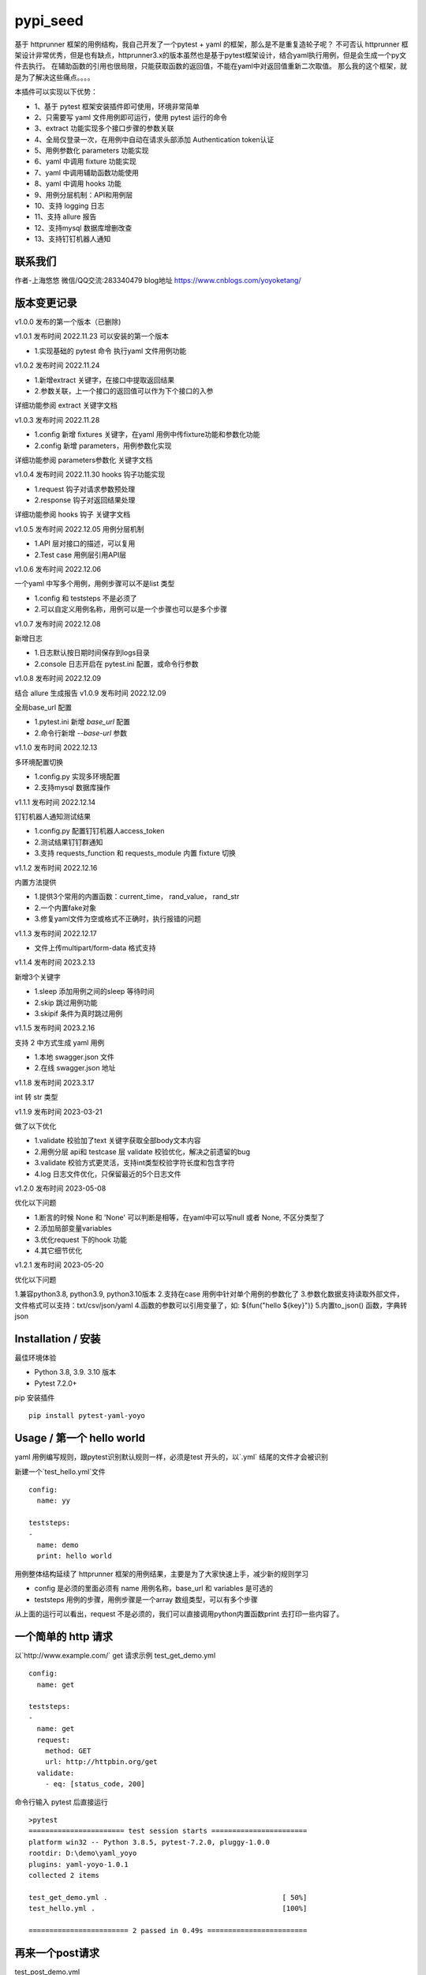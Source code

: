pypi_seed
=========
基于 httprunner 框架的用例结构，我自己开发了一个pytest + yaml 的框架，那么是不是重复造轮子呢？
不可否认 httprunner 框架设计非常优秀，但是也有缺点，httprunner3.x的版本虽然也是基于pytest框架设计，结合yaml执行用例，但是会生成一个py文件去执行。
在辅助函数的引用也很局限，只能获取函数的返回值，不能在yaml中对返回值重新二次取值。
那么我的这个框架，就是为了解决这些痛点。。。。

本插件可以实现以下优势：

- 1、基于 pytest 框架安装插件即可使用，环境非常简单
- 2、只需要写 yaml 文件用例即可运行，使用 pytest 运行的命令
- 3、extract 功能实现多个接口步骤的参数关联
- 4、全局仅登录一次，在用例中自动在请求头部添加 Authentication token认证
- 5、用例参数化 parameters 功能实现
- 6、yaml 中调用 fixture 功能实现
- 7、yaml 中调用辅助函数功能使用
- 8、yaml 中调用 hooks 功能
- 9、用例分层机制：API和用例层
- 10、支持 logging 日志
- 11、支持 allure 报告
- 12、支持mysql 数据库增删改查
- 13、支持钉钉机器人通知

联系我们
--------------------------

作者-上海悠悠 微信/QQ交流:283340479
blog地址 https://www.cnblogs.com/yoyoketang/


版本变更记录
--------------------------

v1.0.0
发布的第一个版本（已删除)

v1.0.1  发布时间 2022.11.23
可以安装的第一个版本

- 1.实现基础的 pytest 命令 执行yaml 文件用例功能

v1.0.2 发布时间 2022.11.24

- 1.新增extract 关键字，在接口中提取返回结果
- 2.参数关联，上一个接口的返回值可以作为下个接口的入参

详细功能参阅 extract 关键字文档

v1.0.3 发布时间 2022.11.28

- 1.config 新增 fixtures 关键字，在yaml 用例中传fixture功能和参数化功能
- 2.config 新增 parameters，用例参数化实现

详细功能参阅 parameters参数化 关键字文档

v1.0.4 发布时间 2022.11.30
hooks 钩子功能实现

- 1.request 钩子对请求参数预处理
- 2.response 钩子对返回结果处理

详细功能参阅 hooks 钩子 关键字文档

v1.0.5 发布时间 2022.12.05
用例分层机制

- 1.API 层对接口的描述，可以复用
- 2.Test case 用例层引用API层

v1.0.6 发布时间 2022.12.06

一个yaml 中写多个用例，用例步骤可以不是list 类型

- 1.config 和 teststeps 不是必须了
- 2.可以自定义用例名称，用例可以是一个步骤也可以是多个步骤

v1.0.7 发布时间 2022.12.08

新增日志

- 1.日志默认按日期时间保存到logs目录
- 2.console 日志开启在 pytest.ini 配置，或命令行参数

v1.0.8 发布时间 2022.12.09

结合 allure 生成报告
v1.0.9 发布时间 2022.12.09

全局base_url 配置

- 1.pytest.ini 新增 `base_url` 配置
- 2.命令行新增 `--base-url` 参数

v1.1.0 发布时间 2022.12.13

多环境配置切换

- 1.config.py 实现多环境配置
- 2.支持mysql 数据库操作

v1.1.1 发布时间 2022.12.14

钉钉机器人通知测试结果

- 1.config.py 配置钉钉机器人access_token
- 2.测试结果钉钉群通知
- 3.支持 requests_function 和 requests_module 内置 fixture 切换

v1.1.2 发布时间 2022.12.16

内置方法提供

- 1.提供3个常用的内置函数：current_time， rand_value， rand_str
- 2.一个内置fake对象
- 3.修复yaml文件为空或格式不正确时，执行报错的问题

v1.1.3 发布时间 2022.12.17

- 文件上传multipart/form-data 格式支持

v1.1.4 发布时间 2023.2.13

新增3个关键字

- 1.sleep  添加用例之间的sleep 等待时间
- 2.skip   跳过用例功能
- 3.skipif   条件为真时跳过用例

v1.1.5 发布时间 2023.2.16

支持 2 中方式生成 yaml 用例

- 1.本地 swagger.json 文件
- 2.在线 swagger.json 地址

v1.1.8 发布时间 2023.3.17

int 转 str 类型

v1.1.9 发布时间 2023-03-21

做了以下优化

- 1.validate 校验加了text 关键字获取全部body文本内容
- 2.用例分层 api和 testcase 层 validate 校验优化，解决之前遗留的bug
- 3.validate 校验方式更灵活，支持int类型校验字符长度和包含字符
- 4.log 日志文件优化，只保留最近的5个日志文件

v1.2.0 发布时间 2023-05-08

优化以下问题

- 1.断言的时候 None 和 'None' 可以判断是相等，在yaml中可以写null 或者 None, 不区分类型了
- 2.添加局部变量variables
- 3.优化request 下的hook 功能
- 4.其它细节优化

v1.2.1 发布时间 2023-05-20

优化以下问题

1.兼容python3.8, python3.9, python3.10版本
2.支持在case 用例中针对单个用例的参数化了
3.参数化数据支持读取外部文件，文件格式可以支持：txt/csv/json/yaml
4.函数的参数可以引用变量了，如: ${fun("hello ${key}")}
5.内置to_json() 函数，字典转 json

Installation / 安装
--------------------------
最佳环境体验

- Python 3.8, 3.9. 3.10 版本
- Pytest 7.2.0+

pip 安装插件

::

    pip install pytest-yaml-yoyo



Usage / 第一个 hello world
--------------------------

yaml 用例编写规则，跟pytest识别默认规则一样，必须是test 开头的，以`.yml` 结尾的文件才会被识别

新建一个`test_hello.yml`文件

::

    config:
      name: yy

    teststeps:
    -
      name: demo
      print: hello world

用例整体结构延续了 httprunner 框架的用例结果，主要是为了大家快速上手，减少新的规则学习

- config  是必须的里面必须有 name 用例名称，base_url 和 variables 是可选的
- teststeps 用例的步骤，用例步骤是一个array 数组类型，可以有多个步骤

从上面的运行可以看出，request 不是必须的，我们可以直接调用python内置函数print 去打印一些内容了。

一个简单的 http 请求
--------------------------

以`http://www.example.com/` get 请求示例
test_get_demo.yml

::

    config:
      name: get

    teststeps:
    -
      name: get
      request:
        method: GET
        url: http://httpbin.org/get
      validate:
        - eq: [status_code, 200]

命令行输入 pytest 后直接运行

::

    >pytest
    ======================= test session starts =======================
    platform win32 -- Python 3.8.5, pytest-7.2.0, pluggy-1.0.0
    rootdir: D:\demo\yaml_yoyo
    plugins: yaml-yoyo-1.0.1
    collected 2 items

    test_get_demo.yml .                                          [ 50%]
    test_hello.yml .                                             [100%]

    ======================== 2 passed in 0.49s ========================

再来一个post请求
--------------------------

test_post_demo.yml
::

    config:
      name: post示例

    teststeps:
    -
      name: post
      request:
        method: POST
        url: http://httpbin.org/post
        json:
          username: test
          password: "123456"
      validate:
        - eq: [status_code, 200]
        - eq: [headers.Server, gunicorn/19.9.0]
        - eq: [$..username, test]
        - eq: [body.json.username, test]

validate校验
--------------------------

比如返回的response内容

::

    HTTP/1.1 200 OK
    Date: Wed, 23 Nov 2022 06:26:25 GMT
    Content-Type: application/json
    Content-Length: 483
    Connection: keep-alive
    Server: gunicorn/19.9.0
    Access-Control-Allow-Origin: *
    Access-Control-Allow-Credentials: true

    {
      "args": {},
      "data": "{\r\n    \"username\": \"test\",\r\n    \"password\": \"123456\"\r\n}",
      "files": {},
      "form": {},
      "headers": {
        "Content-Length": "55",
        "Content-Type": "application/json",
        "Host": "httpbin.org",
        "User-Agent": "Fiddler",
        "X-Amzn-Trace-Id": "Root=1-637dbd11-7d9943ba1fb93a9331f6cf8d"
      },
      "json": {
        "password": "123456",
        "username": "test"
      },
      "origin": "198.187.30.113",
      "url": "http://httpbin.org/post"
    }

校验方式延续了httprunner的校验语法，可以支持response取值对象：status_code, url, ok, headers, cookies, text, json, encoding
其中返回的是json格式，那么可以支持

- jmespath 取值语法: `body.json.username`
- jsonpath 语法: `$..username`
- re 正则语法

如果返回的不是json格式，那么可以用正则取值

变量的声明与引用
--------------------------

变量的声明，只支持在 config 声明整个yml文件的全局变量（不支持单个step的变量，减少学习成本）
在 httprunner 里面变量引用语法是 `$user`, 引用函数是`${function()}`
我这里统一改成了一个语法变量引用 `${var}` 和 引用函数`${function()}`
（表面上没多大变量，实际上功能强大了很多，使用了强大的 jinja2 模板引擎)

::

    config:
      name: post示例
      variables:
        username: test
        password: "123456"

    teststeps:
    -
      name: post
      request:
        method: POST
        url: http://httpbin.org/post
        json:
          username: ${username}
          password: ${password}
      validate:
        - eq: [status_code, 200]
        - eq: [headers.Server, gunicorn/19.9.0]
        - eq: [$..username, test]
        - eq: [body.json.username, test]

extract 提取接口返回参数关联
--------------------------------

在自动化用例中，我们经常会看到有人提问，上一个接口的返回的结果，如何取出来给到下个接口的入参。
我们用 extract 关键字提取接口的返回结果（需要更新v1.0.2版本）。


举个例子
用个post请求`http://httpbin.org/post`

::

    POST http://httpbin.org/post HTTP/1.1
    User-Agent: Fiddler
    Host: httpbin.org
    Content-Length: 0

    HTTP/1.1 200 OK
    Date: Thu, 24 Nov 2022 06:18:03 GMT
    Content-Type: application/json
    Content-Length: 320
    Connection: keep-alive
    Server: gunicorn/19.9.0
    Access-Control-Allow-Origin: *
    Access-Control-Allow-Credentials: true

    {
      "args": {},
      "data": "",
      "files": {},
      "form": {},
      "headers": {
        "Content-Length": "0",
        "Host": "httpbin.org",
        "User-Agent": "Fiddler",
        "X-Amzn-Trace-Id": "Root=1-637f0c9a-23b419f4180f6b843ba941af"
      },
      "json": null,
      "origin": "66.112.216.24",
      "url": "http://httpbin.org/post"
    }

比如我需要提取返回接口里面的url参数，那么我们用extract 关键字

test_demo.yml 文件示例

::

    config:
      name: post示例

    teststeps:
    -
      name: post
      request:
        method: POST
        url: http://httpbin.org/post
        json:
          username: test
          password: "123456"
      extract:
          url:  body.url
      validate:
        - eq: [status_code, 200]
        - eq: [headers.Server, gunicorn/19.9.0]
        - eq: [$..username, test]
        - eq: [body.json.username, test]

参数关联
--------------------------


上一个接口提取到了url 变量，接下来在下个接口中引用`${url}`

::

    config:
      name: post示例

    teststeps:
    -
      name: post
      request:
        method: POST
        url: http://httpbin.org/post
        json:
          username: test
          password: "123456"
      extract:
          url:  body.url
      validate:
        - eq: [status_code, 200]
        - eq: [headers.Server, gunicorn/19.9.0]
        - eq: [$..username, test]
        - eq: [body.json.username, test]

    -
      name: post
      request:
        method: GET
        url: http://httpbin.org/get
        headers:
          url: ${url}
      validate:
        - eq: [status_code, 200]

于是看到请求报文中引用成功

::

    GET http://httpbin.org/get HTTP/1.1
    Host: httpbin.org
    User-Agent: python-requests/2.28.1
    Accept-Encoding: gzip, deflate, br
    Accept: */*
    Connection: keep-alive
    url: http://httpbin.org/post

extract 提取结果二次取值
--------------------------

我们在前面提到不能在yaml中对返回值重新二次取值。,
这也是一些同学提到的问题，对于提取的结果，我想继续取值，比如他是一个字符串，在python中可以用切片取值
那么，在 yaml 中如何实现？

我重新设计的这个框架中，就可以支持python语法，直接用切片取值

::

    headers:
          url: ${url[:4]}


用例分层
--------------------------

当我们测试流程类的接口，需反复去调用同一个接口，就会想到复用API，在代码里面可以写成函数去调用。
那么在yaml 文件中，我们可以把单个API写到一个yaml 文件，测试用例去调用导入API。

我这里只分2层：API 层 和 Test case 用例层

- API 层: 描述接口request请求，可以带上validate 基本的校验
- Test case 用例层: 用例层多个步骤按顺序引用API

API 层示例
--------------------------
API 层只做接口的描述，一般放到项目根目录api目录下

api/login.yaml 示例

::

    name: post
    request:
        method: POST
        url: http://httpbin.org/post
        json:
            username: ${username}
            password: "123456"
    validate:
        - eq: [status_code, 200]


如果有需要用到变量，比如登录用户名在不同用例中会用到不同的账号，那么可以使用变量 `${username}`
需注意的是，API 层不支持单独运行，因为它只是用例的一个部分，不能当成用例去执行，用例执行需使用 `test_*.yml` 命名

TestCase 层
--------------------------
用例层通过api 关键字导入需要的API，导入的路径是相对路径，需根据项目的根目录去导入。
比如我的项目结构是这样的

::

    ├─api
       └─ login.yml
    ├─testcase
       └─ test_login.yml
    └─conftest.py
    └─pytest.ini


那么不管用例文件`test_*.yml`在哪个目录，都是以项目根目录去导入API 的yaml文件

::

    config:
        name: login case
        base_url: http://127.0.0.1:8000
        variables:
            username: "test123"
            password: "123456"


    teststeps:
    -
        name: step login1
        api: api/login.yml
        extract:
            url:  body.url
        validate:
            - eq: [status_code, 200]
            - eq: [ok, true]
    -
        name: step login2
        api: api/login.yml


运行用例也是在项目根目录去执行 pytest 运行

::

    pytest testcase


重新定义 yaml 用例格式
--------------------------

一个yaml 文件中可以写多个用例，每个用例相当于 pytest 的一个函数，
用例名称最好是test开头，如果不是test开头，也会自动拼接成test开头的

示例

::

    test1:
        name: 用例1
        print: hello 11111

    test2:
        name: 用例2
        print: hello 22222

    test3:
        name: 用例3
        print: hello 3333

为了框架的可扩展性，config 和 teststeps 都不是必须的了，当然以前的格式还是会兼容

::

    config:
        name: demo

    teststeps:
    -
      name: GET请求示例
      request:
        method: GET
        url: http://httpbin.org/get
      validate:
        - eq: [status_code, 200]

    test1:
        name: 用例1
        print: hello 11111

    test2:
        name: 用例2
        print: hello 22222

用例部分支持2种格式，可以是一个键值对格式

::

    test1:
        name: 用例1
        print: hello 11111


也可以是一个list


::

    test1:
     -
        name: 用例1
        print: hello 11111

如果用多个步骤步骤需要执行，那么用例应该是一个list，会按顺序去执行

::

    config:
        name: demo


    test1:
        name: 用例1
        print: hello 11111

    test2:
    -
        name: get
        request:
            method: GET
            url: http://httpbin.org/get
        validate:
          - eq: [status_code, 200]

    -
        name: post
        request:
            method: POST
            url: http://httpbin.org/post
            json:
              username: test
              password: "123456"
        validate:
          - eq: [status_code, 200]

logging 日志
--------------------------

pytest 的日志分2个部分：

- console 控制台输出的日志
- log_file  保存到本地文件的日志

本插件默认情况下会记录运行日志保存在项目根目录logs下，以当前时间保存txt文本日志内容。
日志默认保存info级别。
console 控制台默认不输出日志

开启 console 控制台日志

控制台直接运行 pytest 是不会用日志输出的，因为默认仅输出 warning 以上的级别日志
有3种方式启动 console 日志

方法1：命令行带上`--log-cli-level`参数，设置日志级别

::

  >pytest --log-cli-level=info

方法2： pytest.ini 配置开启日志，并且设置日志级别

::

    [pytest]

    log_cli = true
    log_cli_level = info

方法3： pytest -o方式重写（即覆盖ini文件中的log相关的命令行参数）

::

    pytest -o log_cli=true -o log_cli_level=INFO


即可在控制台看到日志

::

    -------------------------------------------- live log call --------------------------------------------
    2022-12-08 08:30:34 [INFO]: 执行文件-> test_demo.yml
    2022-12-08 08:30:34 [INFO]: base_url-> None
    2022-12-08 08:30:34 [INFO]: variables-> {}
    2022-12-08 08:30:34 [INFO]: 运行 teststeps
    2022-12-08 08:30:34 [INFO]: --------  request info ----------
    POST http://httpbin.org/post
    {
      "method": "POST",
      "url": "http://httpbin.org/post",
      "json": {
        "username": "test",
        "password": "123456"
      }
    }
    2022-12-08 08:30:35 [INFO]: ------  response info  200 OK  0.495961s------


自定义 console 控制台日志

日志的格式和时间格式也可以自定义设置

::

    [pytest]

    log_cli = true
    log_cli_level = info
    log_cli_format = %(asctime)s %(filename)s:%(lineno)s [%(levelname)s]: %(message)s
    log_cli_date_format = %Y-%m-%d %H:%M:%S


自定义保存日志文件

本插件默认情况下会记录运行日志保存在项目根目录logs下，以当前时间保存txt文本日志内容。
日志默认保存info级别。

如果你想改变这些默认的行为，自定义日志文件目录和名称，可以在pytest.ini 配置日志文件
(log_file 相关的结果是保存日志文件到本地)

::

    [pytest]

    log_cli = true
    log_cli_level = info
    log_cli_format = %(asctime)s %(filename)s:%(lineno)s [%(levelname)s]: %(message)s
    log_cli_date_format = %Y-%m-%d %H:%M:%S

    log_file = ./yoyo.log
    log_file_level = debug
    log_file_format = %(asctime)s %(filename)s:%(lineno)s [%(levelname)s]: %(message)s
    log_file_date_format = %Y-%m-%d %H:%M:%S


命令行参数配置

log日志的配置也可以用命令行参数配置(pytest -h可以查看)

::

     --no-print-logs       　　　　　　 disable printing caught logs on failed tests.
     --log-level=LOG_LEVEL     　　　　logging level used by the logging module
     --log-format=LOG_FORMAT　　　　　　log format as used by the logging module.
     --log-date-format=LOG_DATE_FORMAT　　　　　　log date format as used by the logging module.
     --log-cli-level=LOG_CLI_LEVEL　　　　　　　　cli logging level.
     --log-cli-format=LOG_CLI_FORMAT　　　　　　　　log format as used by the logging module.
     --log-cli-date-format=LOG_CLI_DATE_FORMAT　　　　　　log date format as used by the logging module.
     --log-file=LOG_FILE   　　　　　　　　　　　　path to a file when logging will be written to.
     --log-file-level=LOG_FILE_LEVEL　　　　　　log file logging level.
     --log-file-format=LOG_FILE_FORMAT　　　　　　log format as used by the logging module.
     --log-file-date-format=LOG_FILE_DATE_FORMAT　　　　　　log date format as used by the logging module.


还可以使用 `pytest -o` 方式重写（即覆盖 ini 文件中的 log 相关的命令行参数）

::

  pytest pytest  test_log.py -o log_cli=true -o log_cli_level=INFO


allure  报告
-----------------------

本插件是基于pytest框架开发的，所以pytest 的插件都能使用，生成报告可以用到 allure 报告
allure 报告功能在 v1.0.8 版本上实现

allure 命令行工具

- allure 是一个命令行工具，需要去github上下载最新版[https://github.com/allure-framework/allure2/releases](https://github.com/allure-framework/allure2/releases)
- allure  命令行工具是需要依赖jdk 环境，环境内容自己去搭建了

生成 allure 报告

在用例所在的目录执行命令, `--alluredir` 是指定报告生成的目录

::

    pytest --alluredir ./report


打开allure 报告执行命令
::

    allure serve ./report

全局 base_url
---------------------

一个完整的url 地址由环境地址和接口地址拼接而成，环境地址是可变的，可以部署到测试环境，uat联调环境等不同的环境。
不管部署到哪个环境，接口的地址是不可变的，通常需要一个全局base_url 地址做到环境可切换。
pip 安装插件

::

    pip install pytest-yaml-yoyo


base_url 全局配置功能在 v1.0.9 版本上实现

在接口测试中，通常会把环境 base_url 地址独立出来
比如一个完整的请求`http://httpbin.org/get` 那么可以分成环境地址`http://httpbin.org` 和 接口地址 `/get`

在 yaml 用例中，可以把 base_url 单独拿出来放到 config 下

::

    config:
      base_url: http://httpbin.org

    get示例:
      name: get demo
      request:
        method: GET
        url: /get
      validate:
        - eq: [status_code, 200]

    post示例:
      name: get demo
      request:
        method: POST
        url: /post
      validate:
        - eq: [status_code, 200]


全局 base_url 配置

从项目的角度讲，测试项目接口的 base_url 都是一样的，所以我们只需全局设置一个就行了，不需要每个yaml 文件中重复去写。
于是可以在 pytest.ini 里面配置全局base_url

::

    [pytest]

    base_url = http://httpbin.org


那么yaml用例就不需要写 base_url 了，默认会引用 pytest.ini 的全局配置
